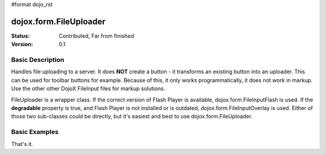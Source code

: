 #format dojo_rst

dojox.form.FileUploader
=========================

:Status: Contributed, Far from finished
:Version: 0.1

Basic Description
-----------------

Handles file uploading to a server. It does **NOT** create a button - it transforms an existing button into an uploader. This can be used for toolbar buttons for example. Because of this, it only works programmatically, it does not work in markup. Use the other other DojoX FileInput files for markup solutions. 

FileUploader is a wrapper class. If the correct version of Flash Player is available, dojox.form.FileInputFlash is used. If the **degradable** property is true, and Flash Player is not installed or is outdated, dojox.form.FileInputOverlay is used. Either of those two sub-classes could be directly, but it's easiest and best to use dojox.form.FileUploader.

Basic Examples
--------------

.. cv-compound::
 
  The JavaScript:

  .. cv:: javascript

    <script type="text/javascript">
    dojo.require("dojox.form.FileUploader");
    dojo.require("dijit.form.Button"); 
    dojo.addOnLoad(function(){
        var fileUploader = new dojox.form.FileUploader({
        button:dijit.byId("btn0"), 
        degradable:true,
        uploadUrl:"../resources/UploadFile.php", 
        uploadOnChange:false, 
        selectMultipleFiles:true,
        fileMask:["All Images", "*.jpg;*.jpeg;*.gif;*.png"],
        isDebug:false
    });
    });

    dojo.connect(fileUploader, "onChange", function(data){
        dojo.forEach(data, function(d){
            dojo.byId("fileToUpload").value += d.name+" "+Math.ceil(d.size*.001)+"kb \n";
        });
    });

    dojo.connect(fileUploader, "onProgress", function(data){
        dojo.byId("fileToUpload").value = "";
        dojo.forEach(data, function(d){
            dojo.byId("fileToUpload").value += "("+d.percent+"%) "+d.name+" \n";
            
        });
    });

    dojo.connect(f0, "onComplete", function(data){
        dojo.forEach(data, function(d){
            dojo.byId("uploadedFiles").value += d.file+" \n";
        });
    });
    </script>

  The HTML:

  .. cv:: html
    
    <div id="btn0" class="browse" dojoType="dijit.form.Button">Select Images...</div>
    Files to upload:
    <textarea cols="50" rows="6" id="fileToUpload"></textarea>
    Uploaded Files:
    <textarea cols="50" rows="4" id="uploadedFiles"></textarea>
That's it.
